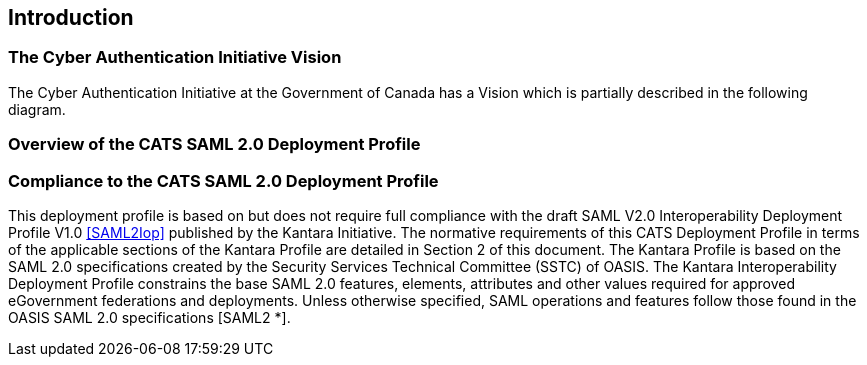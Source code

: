 == Introduction

=== The Cyber Authentication Initiative Vision
The Cyber Authentication Initiative at the Government of Canada has a Vision
which is partially described in the following diagram.

=== Overview of the CATS SAML 2.0 Deployment Profile

=== Compliance to the CATS SAML 2.0 Deployment Profile

This deployment profile is based on but does not require full compliance with
the draft SAML V2.0 Interoperability Deployment Profile V1.0 <<SAML2Iop>> 
published by the Kantara Initiative. The normative requirements of this
CATS Deployment Profile in terms of the applicable sections of the Kantara
Profile are detailed in Section 2 of this document.
The Kantara Profile is based on the SAML 2.0 specifications created by the
Security Services Technical Committee (SSTC) of OASIS. The Kantara
Interoperability Deployment Profile constrains the base SAML 2.0 features,
elements, attributes and other values required for approved eGovernment
federations and deployments.
Unless otherwise specified, SAML operations and features follow those found in
the OASIS SAML 2.0 specifications [SAML2 *].
